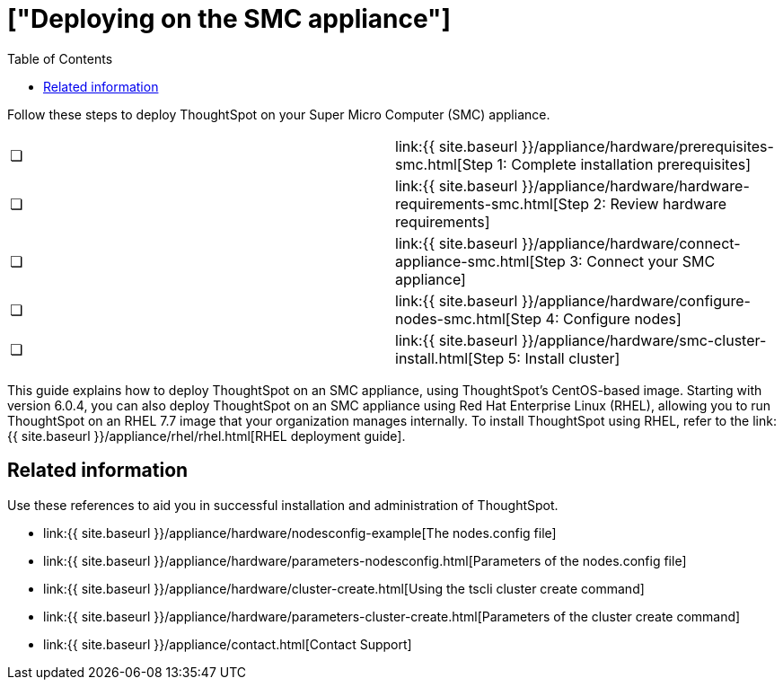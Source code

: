 = ["Deploying on the SMC appliance"]
:last_updated: ["4/3/2020"]
:permalink: /:collection/:path.html
:sidebar: mydoc_sidebar
:summary: Follow these steps to deploy ThoughtSpot on your Super Micro Computer appliance.
:toc: false

Follow these steps to deploy ThoughtSpot on your Super Micro Computer (SMC) appliance.

[cols=2*]
|===
| &#10063;
| link:{{ site.baseurl }}/appliance/hardware/prerequisites-smc.html[Step 1: Complete installation prerequisites]

| &#10063;
| link:{{ site.baseurl }}/appliance/hardware/hardware-requirements-smc.html[Step 2: Review hardware requirements]

| &#10063;
| link:{{ site.baseurl }}/appliance/hardware/connect-appliance-smc.html[Step 3: Connect your SMC appliance]

| &#10063;
| link:{{ site.baseurl }}/appliance/hardware/configure-nodes-smc.html[Step 4: Configure nodes]

| &#10063;
| link:{{ site.baseurl }}/appliance/hardware/smc-cluster-install.html[Step 5: Install cluster]
|===

This guide explains how to deploy ThoughtSpot on an SMC appliance, using ThoughtSpot's CentOS-based image.
Starting with version 6.0.4, you can also deploy ThoughtSpot on an SMC appliance using Red Hat Enterprise Linux (RHEL), allowing you to run ThoughtSpot on an RHEL 7.7 image that your organization manages internally.
To install ThoughtSpot using RHEL, refer to the link:{{ site.baseurl }}/appliance/rhel/rhel.html[RHEL deployment guide].

== Related information

Use these references to aid you in successful installation and administration of ThoughtSpot.

* link:{{ site.baseurl }}/appliance/hardware/nodesconfig-example[The nodes.config file]
* link:{{ site.baseurl }}/appliance/hardware/parameters-nodesconfig.html[Parameters of the nodes.config file]
* link:{{ site.baseurl }}/appliance/hardware/cluster-create.html[Using the tscli cluster create command]
* link:{{ site.baseurl }}/appliance/hardware/parameters-cluster-create.html[Parameters of the cluster create command]
* link:{{ site.baseurl }}/appliance/contact.html[Contact Support]
